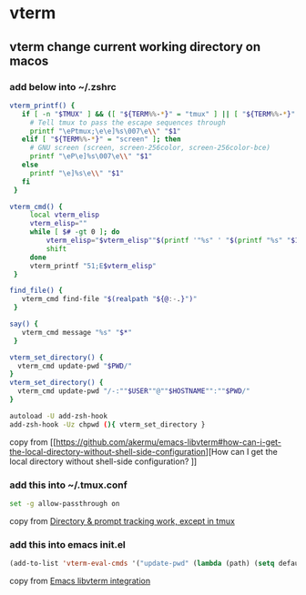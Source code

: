 * vterm

** vterm change current working directory on macos

*** add below into ~/.zshrc
#+begin_src sh
vterm_printf() {
   if [ -n "$TMUX" ] && ([ "${TERM%%-*}" = "tmux" ] || [ "${TERM%%-*}" = "screen" ]); then
     # Tell tmux to pass the escape sequences through
     printf "\ePtmux;\e\e]%s\007\e\\" "$1"
   elif [ "${TERM%%-*}" = "screen" ]; then
     # GNU screen (screen, screen-256color, screen-256color-bce)
     printf "\eP\e]%s\007\e\\" "$1"
   else
     printf "\e]%s\e\\" "$1"
   fi
 }

vterm_cmd() {
     local vterm_elisp
     vterm_elisp=""
     while [ $# -gt 0 ]; do
         vterm_elisp="$vterm_elisp""$(printf '"%s" ' "$(printf "%s" "$1" | sed -e 's|\\|\\\\|g' -e 's|"|\\"|g')")"
         shift
     done
     vterm_printf "51;E$vterm_elisp"
 }

find_file() {
   vterm_cmd find-file "$(realpath "${@:-.}")"
 }

say() {
   vterm_cmd message "%s" "$*"
 }

vterm_set_directory() {
  vterm_cmd update-pwd "$PWD/"
}
vterm_set_directory() {
  vterm_cmd update-pwd "/-:""$USER""@""$HOSTNAME"":""$PWD/"
}

autoload -U add-zsh-hook
add-zsh-hook -Uz chpwd (){ vterm_set_directory }
#+end_src

copy from [[https://github.com/akermu/emacs-libvterm#how-can-i-get-the-local-directory-without-shell-side-configuration][How can I get the local directory without shell-side configuration?
]]

*** add this into ~/.tmux.conf
#+begin_src sh
set -g allow-passthrough on
#+end_src

copy from [[https://github.com/akermu/emacs-libvterm/issues/600][Directory & prompt tracking work, except in tmux]]

*** add this into emacs init.el

#+begin_src emacs-lisp
(add-to-list 'vterm-eval-cmds '("update-pwd" (lambda (path) (setq default-directory path))))
#+end_src

copy from [[https://github.com/akermu/emacs-libvterm][Emacs libvterm integration]]